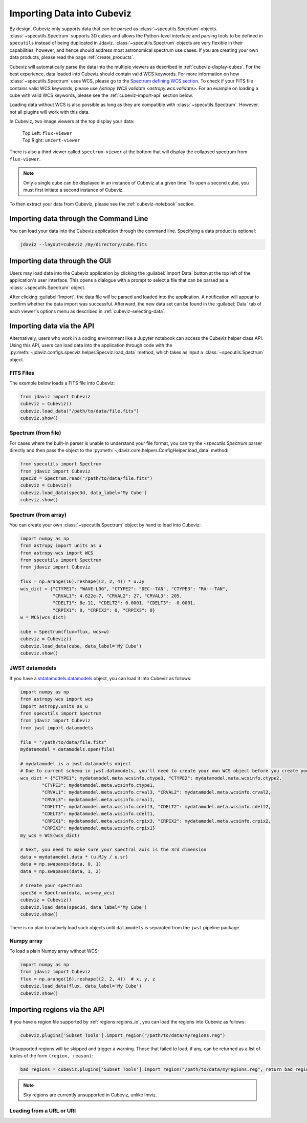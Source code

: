 .. _cubeviz-import-data:

***************************
Importing Data into Cubeviz
***************************

By design, Cubeviz only supports data that can be parsed as
:class:`~specutils.Spectrum` objects. :class:`~specutils.Spectrum` supports 3D cubes
and allows the Python-level interface and parsing tools to
be defined in ``specutils`` instead of being duplicated in Jdaviz.
:class:`~specutils.Spectrum` objects are very flexible in their capabilities, however,
and hence should address most astronomical spectrum use cases.
If you are creating your own data products, please read the page :ref:`create_products`.

Cubeviz will automatically parse the data into the multiple viewers as described in
:ref:`cubeviz-display-cubes`. For the best experience, data loaded into Cubeviz should contain valid WCS
keywords. For more information on how :class:`~specutils.Spectrum`
uses WCS, please go to the `Spectrum defining WCS section <https://specutils.readthedocs.io/en/stable/spectrum.html#defining-wcs>`_.
To check if your FITS file contains valid WCS keywords, please use
`Astropy WCS validate <astropy.wcs.validate>`.
For an example on loading a cube with valid WCS keywords, please see the :ref:`cubeviz-import-api`
section below.

Loading data without WCS is also possible as long as they are compatible
with :class:`~specutils.Spectrum`. However, not all plugins will work with this data.

.. _cubeviz-viewers:

In Cubeviz, two image viewers at the top display your data:

 |   Top Left: ``flux-viewer``
 |   Top Right: ``uncert-viewer``

There is also a third viewer called ``spectrum-viewer`` at the bottom that
will display the collapsed spectrum from ``flux-viewer``.

.. note::
    Only a single cube can be displayed in an instance of Cubeviz at a given time.
    To open a second cube, you must first initiate a second instance of Cubeviz.

To then extract your data from Cubeviz, please see the :ref:`cubeviz-notebook` section.

.. _cubeviz-import-commandline:

Importing data through the Command Line
=======================================

You can load your data into the Cubeviz application through the command line. Specifying
a data product is optional:

.. code-block:: bash

    jdaviz --layout=cubeviz /my/directory/cube.fits

.. _cubeviz-import-gui:

Importing data through the GUI
==============================

Users may load data into the Cubeviz application
by clicking the :guilabel:`Import Data` button at the top left of the application's
user interface. This opens a dialogue with a prompt to select a file
that can be parsed as a :class:`~specutils.Spectrum` object.

After clicking :guilabel:`Import`, the data file will be parsed and loaded into the
application. A notification will appear to confirm whether the data import
was successful. Afterward, the new data set can be found in the :guilabel:`Data`
tab of each viewer's options menu as described in :ref:`cubeviz-selecting-data`.

.. _cubeviz-import-api:

Importing data via the API
==========================

Alternatively, users who work in a coding environment like a Jupyter
notebook can access the Cubeviz helper class API. Using this API, users can
load data into the application through code with the :py:meth:`~jdaviz.configs.specviz.helper.Specviz.load_data`
method, which takes as input a :class:`~specutils.Spectrum` object.

FITS Files
----------

The example below loads a FITS file into Cubeviz:

.. code-block:: python

    from jdaviz import Cubeviz
    cubeviz = Cubeviz()
    cubeviz.load_data("/path/to/data/file.fits")
    cubeviz.show()

Spectrum (from file)
----------------------

For cases where the built-in parser is unable to understand your file format,
you can try the `~specutils.Spectrum` parser directly and then pass the object to the
:py:meth:`~jdaviz.core.helpers.ConfigHelper.load_data` method:

.. code-block:: python

    from specutils import Spectrum
    from jdaviz import Cubeviz
    spec3d = Spectrum.read("/path/to/data/file.fits")
    cubeviz = Cubeviz()
    cubeviz.load_data(spec3d, data_label='My Cube')
    cubeviz.show()

Spectrum (from array)
-----------------------

You can create your own :class:`~specutils.Spectrum` object by hand to load into Cubeviz:

.. code-block:: python

    import numpy as np
    from astropy import units as u
    from astropy.wcs import WCS
    from specutils import Spectrum
    from jdaviz import Cubeviz

    flux = np.arange(16).reshape((2, 2, 4)) * u.Jy
    wcs_dict = {"CTYPE1": "WAVE-LOG", "CTYPE2": "DEC--TAN", "CTYPE3": "RA---TAN",
                "CRVAL1": 4.622e-7, "CRVAL2": 27, "CRVAL3": 205,
                "CDELT1": 8e-11, "CDELT2": 0.0001, "CDELT3": -0.0001,
                "CRPIX1": 0, "CRPIX2": 0, "CRPIX3": 0}
    w = WCS(wcs_dict)

    cube = Spectrum(flux=flux, wcs=w)
    cubeviz = Cubeviz()
    cubeviz.load_data(cube, data_label='My Cube')
    cubeviz.show()

JWST datamodels
---------------

If you have a `stdatamodels.datamodels <https://stdatamodels.readthedocs.io/en/latest/jwst/datamodels/index.html#data-models>`_
object, you can load it into Cubeviz as follows:

.. code-block:: python

    import numpy as np
    from astropy.wcs import wcs
    import astropy.units as u
    from specutils import Spectrum
    from jdaviz import Cubeviz
    from jwst import datamodels

    file = "/path/to/data/file.fits"
    mydatamodel = datamodels.open(file)

    # mydatamodel is a jwst.datamodels object
    # Due to current schema in jwst.datamodels, you'll need to create your own WCS object before you create your Spectrum object
    wcs_dict = {"CTYPE1": mydatamodel.meta.wcsinfo.ctype3, "CTYPE2": mydatamodel.meta.wcsinfo.ctype2,
            "CTYPE3": mydatamodel.meta.wcsinfo.ctype1,
            "CRVAL1": mydatamodel.meta.wcsinfo.crval3, "CRVAL2": mydatamodel.meta.wcsinfo.crval2,
            "CRVAL3": mydatamodel.meta.wcsinfo.crval1,
            "CDELT1": mydatamodel.meta.wcsinfo.cdelt3, "CDELT2": mydatamodel.meta.wcsinfo.cdelt2,
            "CDELT3": mydatamodel.meta.wcsinfo.cdelt1,
            "CRPIX1": mydatamodel.meta.wcsinfo.crpix3, "CRPIX2": mydatamodel.meta.wcsinfo.crpix2,
            "CRPIX3": mydatamodel.meta.wcsinfo.crpix1}
    my_wcs = WCS(wcs_dict)

    # Next, you need to make sure your spectral axis is the 3rd dimension
    data = mydatamodel.data * (u.MJy / u.sr)
    data = np.swapaxes(data, 0, 1)
    data = np.swapaxes(data, 1, 2)

    # Create your spectrum1
    spec3d = Spectrum(data, wcs=my_wcs)
    cubeviz = Cubeviz()
    cubeviz.load_data(spec3d, data_label='My Cube')
    cubeviz.show()

There is no plan to natively load such objects until ``datamodels``
is separated from the ``jwst`` pipeline package.

Numpy array
-----------

To load a plain Numpy array without WCS:

.. code-block:: python

    import numpy as np
    from jdaviz import Cubeviz
    flux = np.arange(16).reshape((2, 2, 4))  # x, y, z
    cubeviz.load_data(flux, data_label='My Cube')
    cubeviz.show()

.. _cubeviz-import-regions-api:

Importing regions via the API
=============================

If you have a region file supported by :ref:`regions:regions_io`, you
can load the regions into Cubeviz as follows:

.. code-block:: python

    cubeviz.plugins['Subset Tools'].import_region("/path/to/data/myregions.reg")

Unsupported regions will be skipped and trigger a warning. Those that
failed to load, if any, can be returned as a list of tuples of the
form ``(region, reason)``:

.. code-block:: python

    bad_regions = cubeviz.plugins['Subset Tools'].import_region("/path/to/data/myregions.reg", return_bad_regions=True)

.. note:: Sky regions are currently unsupported in Cubeviz, unlike Imviz.


Loading from a URL or URI
-------------------------

.. seealso::

    :ref:`Load from URL or URI <load-data-uri>`
        Imviz documentation describing load from URI/URL.

